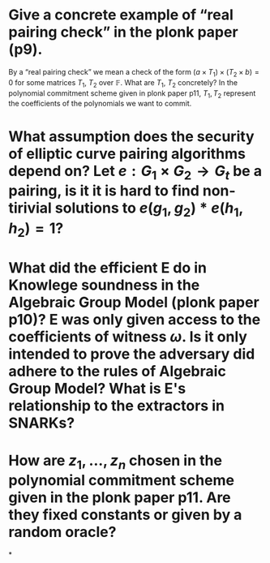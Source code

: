 * Give a concrete example of “real pairing check” in the plonk paper (p9). 
By a “real pairing check” we mean a check of the form \( (a \times T_1) \times (T_2 \times b) = 0 \)
for some matrices \( T_1 \), \( T_2 \) over \( \mathbb{F} \). What are \( T_1 \), \( T_2 \) concretely?
In the polynomial commitment scheme given in plonk paper p11, \( T_1, T_2 \) represent the coefficients of the polynomials we want to commit.
* What assumption does the security of elliptic curve pairing algorithms depend on? Let \( e: G_1 \times G_2 \to G_t \) be a pairing,  is it it is hard to find non-tirivial solutions to \( e(g_1, g_2) * e(h_1, h_2) = 1 \)?
* What did the efficient E do in Knowlege soundness in the Algebraic Group Model (plonk paper p10)? E was only given access to the coefficients of witness \( \omega \). Is it only intended to prove the adversary did adhere to the rules of Algebraic Group Model? What is E's relationship to the extractors in SNARKs?
* How are \( z_1, \dots, z_n\) chosen in the polynomial commitment scheme given in the plonk paper p11. Are they fixed constants or given by a random oracle?
*